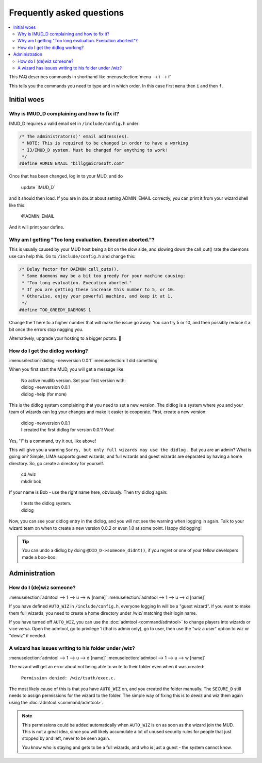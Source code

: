 Frequently asked questions
==========================

.. contents::
   :local:

This FAQ describes commands in shorthand like
:menuselection:`menu --> i --> f` 

This tells you the commands you need to type and in which order. In this case first ``menu``
then ``i`` and then ``f``.

..
  Frequently asked questions should be questions that actually got asked.
  Formulate them as a question and an answer.
  Consider that the answer is best as a reference to another place in the documentation.

Initial woes
------------


Why is IMUD_D complaining and how to fix it?
~~~~~~~~~~~~~~~~~~~~~~~~~~~~~~~~~~~~~~~~~~~~

IMUD_D requires a valid email set in ``/include/config.h`` under:

.. code-block:: c

   /* The administrator(s)' email address(es).
    * NOTE: This is required to be changed in order to have a working
    * I3/IMUD_D system. Must be changed for anything to work!
    */
   #define ADMIN_EMAIL "billg@microsoft.com"

Once that has been changed, log in to your MUD, and do 

   |  update \`IMUD_D\`

and it should then load. If you are in doubt about setting ADMIN_EMAIL correctly, you can
print it from your wizard shell like this:

   |  @ADMIN_EMAIL

And it will print your define.

Why am I getting "Too long evaluation. Execution aborted."?
~~~~~~~~~~~~~~~~~~~~~~~~~~~~~~~~~~~~~~~~~~~~~~~~~~~~~~~~~~~

This is usually caused by your MUD host being a bit on the slow side, and slowing down
the call_out() rate the daemons use can help this. Go to ``/include/config.h``
and change this:

.. code-block:: c

   /* Delay factor for DAEMON call_outs(). 
    * Some daemons may be a bit too greedy for your machine causing:
    * "Too long evaluation. Execution aborted."
    * If you are getting these increase this number to 5, or 10.
    * Otherwise, enjoy your powerful machine, and keep it at 1.
    */
   #define TOO_GREEDY_DAEMONS 1

Change the 1 here to a higher number that will make the issue go away. You can try
5 or 10, and then possibly reduce it a bit once the errors stop nagging you.

Alternatively, upgrade your hosting to a bigger potato. 🥔

How do I get the didlog working?
~~~~~~~~~~~~~~~~~~~~~~~~~~~~~~~~

:menuselection:`didlog -newversion 0.0.1`
:menuselection:`I did something`

When you first start the MUD, you will get a message like:

    |  No active mudlib version. Set your first version with:
    |  didlog -newversion 0.0.1
    |  didlog -help (for more)

This is the didlog system complaining that you need to set a new version. The didlog
is a system where you and your team of wizards can log your changes and make it easier
to cooperate. First, create a new version:

    |  didlog -newversion 0.0.1
    |  I created the first didlog for version 0.0.1! Woo!

Yes, "I" is a command, try it out, like above!

This will give you a warning ``Sorry, but only full wizards may use the didlog.``. 
But you are an admin? What is going on? Simple, LIMA supports guest wizards, and
full wizards and guest wizards are separated by having a home directory. So, 
go create a directory for yourself.

    |  cd /wiz
    |  mkdir bob

If your name is Bob - use the right name here, obviously. Then try didlog again:

    |  I tests the didlog system.
    |  didlog

Now, you can see your didlog entry in the didlog, and you will not see the warning
when logging in again. Talk to your wizard team on when to create a new version 0.0.2
or even 1.0 at some point. Happy didlogging!

.. tip::

    You can undo a didlog by doing ``@DID_D->someone_didnt()``, if you regret
    or one of your fellow developers made a boo-boo.

Administration
--------------

How do I (de)wiz someone?
~~~~~~~~~~~~~~~~~~~~~

:menuselection:`admtool --> 1 --> u --> w [name]`
:menuselection:`admtool --> 1 --> u --> d [name]`

If you have defined ``AUTO_WIZ`` in ``/include/config.h``, everyone logging In
will be a "guest wizard". If you want to make them full wizards, you need to create
a home directory under /wiz/ matching their login name.

If you have turned off ``AUTO_WIZ``, you can use the :doc:`admtool <command/admtool>`
to change players into wizards or vice versa. Open the admtool, go to privilege 1 
(that is admin only), go to user, then use the "wiz a user" option to wiz or "dewiz"
if needed.

A wizard has issues writing to his folder under /wiz?
~~~~~~~~~~~~~~~~~~~~~~~~~~~~~~~~~~~~~~~~~~~~~~~~~~~~~

:menuselection:`admtool --> 1 --> u --> d [name]`
:menuselection:`admtool --> 1 --> u --> w [name]`

The wizard will get an error about not being able to write to their folder even when it was created:

   |  ``Permission denied: /wiz/tsath/exec.c.``

The most likely cause of this is that you have ``AUTO_WIZ`` on, and you created the folder manually.
The ``SECURE_D`` still needs to assign permissions for the wizard to the folder. The simple way
of fixing this is to dewiz and wiz them again using the :doc:`admtool <command/admtool>`.

.. note::

    This permissions could be added automatically when ``AUTO_WIZ`` is on as soon as the wizard
    join the MUD. This is not a great idea, since you will likely accumulate a lot of unused security
    rules for people that just stopped by and left, never to be seen again.

    You know who is staying and gets to be a full wizards, and who is just a guest - the system
    cannot know.



